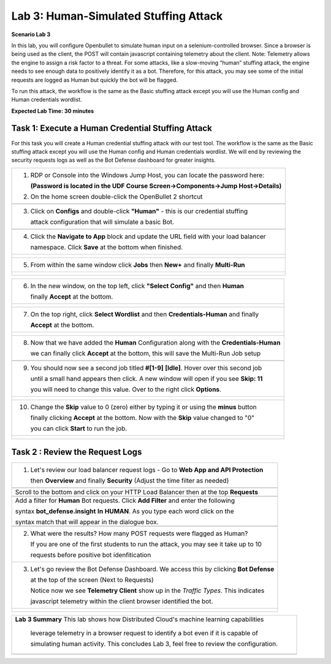 Lab 3: Human-Simulated Stuffing Attack
=======================================

**Scenario Lab 3**

In this lab, you will configure Openbullet to simulate human input on a selenium-controlled browser. 
Since a browser is being used as the client, the POST will contain javascript containing telemetry about 
the client. Note: Telemetry allows the engine to assign a risk factor to a threat. For some attacks, 
like a slow-moving “human” stuffing attack, the engine needs to see enough data to positively identify 
it as a bot. Therefore, for this attack, you may see some of the initial requests are logged as Human 
but quickly the bot will be flagged.


To run this attack, the workflow is the same as the Basic stuffing attack except you will use the Human 
config and Human credentials wordlist.

**Expected Lab Time: 30 minutes**

Task 1: Execute a Human Credential Stuffing Attack
~~~~~~~~~~~~~~~~~~~~~~~~~~~~~~~~~~~~~~~~~~~~~~~~~~

For this task you will create a Human credential stuffing attack with our test tool.  The workflow 
is the same as the Basic stuffing attack except you will use the Human config and Human credentials wordlist. 
We will end by reviewing the security requests logs as well as the Bot Defense dashboard for greater insights.


+----------------------------------------------------------------------------------------------+
|  1. RDP or Console into the Windows Jump Host, you can locate the password here:             |
|                                                                                              |
|     **(Password is located in the UDF Course Screen->Components->Jump Host->Details)**       |
|                                                                                              |
|  2. On the home screen double-click the OpenBullet 2 shortcut                                |
+----------------------------------------------------------------------------------------------+
| |lab1-task3-02|                                                                              |
+----------------------------------------------------------------------------------------------+                             
|  3. Click on **Configs** and double-click **"Human"** - this is our credential stuffing      |
|                                                                                              |
|     attack configuration that will simulate a basic Bot.                                     |
+----------------------------------------------------------------------------------------------+
| |lab3-task1-01|                                                                              |
|                                                                                              |
+----------------------------------------------------------------------------------------------+
| 4. Click the **Navigate to App** block and update the URL field with your load balancer      |
|                                                                                              |
|    namespace.  Click **Save** at the bottom when finished.                                   |
+----------------------------------------------------------------------------------------------+
| |lab3-task1-02|                                                                              |
|                                                                                              |
| |lab3-task1-03|                                                                              |
+----------------------------------------------------------------------------------------------+
| 5. From within the same window click **Jobs** then **New+** and finally **Multi-Run**        |
|                                                                                              |             
+----------------------------------------------------------------------------------------------+
| |lab3-task1-04|                                                                              |
|                                                                                              |
| |lab3-task1-05|                                                                              |
|                                                                                              |
+----------------------------------------------------------------------------------------------+

+----------------------------------------------------------------------------------------------+
| 6. In the new window, on the top left, click **"Select Config"** and then **Human**          |
|                                                                                              |
|    finally **Accept** at the bottom.                                                         |
+----------------------------------------------------------------------------------------------+
| |lab3-task1-06|                                                                              |
|                                                                                              |
| |lab3-task1-07|                                                                              |
+----------------------------------------------------------------------------------------------+
| 7. On the top right, click **Select Wordlist** and then **Credentials-Human** and finally    |
|                                                                                              |
|    **Accept** at the bottom.                                                                 |
+----------------------------------------------------------------------------------------------+
| |lab3-task1-08|                                                                              |
|                                                                                              |
| |lab3-task1-09|                                                                              |
+----------------------------------------------------------------------------------------------+
| 8. Now that we have added the **Human** Configuration along with the **Credentials-Human**   |
|                                                                                              |
|    we can finally click **Accept** at the bottom, this will save the Multi-Run Job setup     |
+----------------------------------------------------------------------------------------------+
| |lab3-task1-10|                                                                              |
+----------------------------------------------------------------------------------------------+
| 9. You should now see a second job titled **#[1-9]** **[Idle]**.  Hover over this second job |
|                                                                                              |
|    until a small hand appears then click.  A new window will open if you see **Skip: 11**    | 
|                                                                                              |
|    you will need to change this value. Over to the right click  **Options**.                 |
|                                                                                              |
+----------------------------------------------------------------------------------------------+
| |lab3-task1-11|                                                                              |
|                                                                                              |
| |lab3-task1-12|                                                                              |
|                                                                                              |
+----------------------------------------------------------------------------------------------+
| 10. Change the **Skip** value to 0 (zero) either by typing it or using the **minus** button  |
|                                                                                              |
|     finally clicking **Accept** at the bottom.  Now with the **Skip** value changed to "0"   |
|                                                                                              |
|     you can click **Start** to run the job.                                                  |
+----------------------------------------------------------------------------------------------+
| |lab3-task1-13|                                                                              |
|                                                                                              |
| |lab3-task1-14|                                                                              |
|                                                                                              |
+----------------------------------------------------------------------------------------------+


Task 2 : Review the Request Logs
~~~~~~~~~~~~~~~~~~~~~~~~~~~~~~~~


+----------------------------------------------------------------------------------------------+
| 1. Let's review our load balancer request logs - Go to **Web App and API Protection**        |
|                                                                                              |
|    then **Overview** and finally **Security**  (Adjust the time filter as needed)            |
|                                                                                              |    
+----------------------------------------------------------------------------------------------+
| |lab1-task4-01|                                                                              |     
+----------------------------------------------------------------------------------------------+
|   Scroll to the bottom and click on your HTTP Load Balancer then at the top **Requests**     |    
+----------------------------------------------------------------------------------------------+
| |lab1-task4-02|                                                                              |
+----------------------------------------------------------------------------------------------+
|   Add a filter for **Human** Bot requests. Click **Add Filter** and enter the following      |
|                                                                                              |
|   syntax **bot_defense.insight** **In** **HUMAN**. As you type each word click on the        |
|                                                                                              |
|   syntax match that will appear in the dialogue box.                                         |
+----------------------------------------------------------------------------------------------+
| |lab3-task2-01|                                                                              |
|                                                                                              |
+----------------------------------------------------------------------------------------------+
| 2. What were the results? How many POST requests were flagged as Human?                      |
|                                                                                              |
|    If you are one of the first students to run the attack, you may see it take up to 10      |
|                                                                                              |         
|    requests before positive bot idenfitication                                               |
|                                                                                              |
+----------------------------------------------------------------------------------------------+
| 3. Let's go review the Bot Defense Dashboard. We access this by clicking **Bot Defense**     |
|                                                                                              |
|    at the top of the screen (Next to Requests)                                               |
|                                                                                              |
|    Notice now we see **Telemetry Client** show up in the *Traffic Types*. This indicates     |
|                                                                                              |
|    javascript telemetry within the client browser identified the bot.                        |
+----------------------------------------------------------------------------------------------+
| |lab3-task2-02|                                                                              |
|                                                                                              |
| |lab3-task2-03|                                                                              |                                     
+----------------------------------------------------------------------------------------------+



+----------------------------------------------------------------------------------------------+
| **Lab 3 Summary**  This lab shows how Distributed Cloud's machine learning capabilities      |
|                                                                                              |
|   leverage telemetry in a browser request to identify a bot even if it is capable of         |
|                                                                                              |
|   simulating human activity.  This concludes Lab 3, feel free to review the configuration.   |
|                                                                                              |
+----------------------------------------------------------------------------------------------+
| |labend|                                                                                     |
+----------------------------------------------------------------------------------------------+


.. |lab1-task4-01| image:: _static/lab1-task4-01.png
   :width: 800px
.. |lab1-task4-02| image:: _static/lab1-task4-02.png
   :width: 800px
.. |lab1-task3-02| image:: _static/lab1-task3-02.png
   :width: 800px
.. |lab3-task1-01| image:: _static/lab3-task1-01.png
   :width: 800px
.. |lab3-task1-02| image:: _static/lab3-task1-02.png
   :width: 800px
.. |lab3-task1-03| image:: _static/lab3-task1-03.png
   :width: 800px
.. |lab3-task1-04| image:: _static/lab3-task1-04.png
   :width: 800px
.. |lab3-task1-05| image:: _static/lab3-task1-05.png
   :width: 800px
.. |lab3-task1-06| image:: _static/lab3-task1-06.png
   :width: 800px
.. |lab3-task1-07| image:: _static/lab3-task1-07.png
   :width: 800px
.. |lab3-task1-08| image:: _static/lab3-task1-08.png
   :width: 800px
.. |lab3-task1-09| image:: _static/lab3-task1-09.png
   :width: 800px
.. |lab3-task1-10| image:: _static/lab3-task1-10.png
   :width: 800px
.. |lab3-task1-11| image:: _static/lab3-task1-11.png
   :width: 800px
.. |lab3-task1-12| image:: _static/lab3-task1-12.png
   :width: 800px
.. |lab3-task1-13| image:: _static/lab3-task1-13.png
   :width: 800px
.. |lab3-task1-14| image:: _static/lab3-task1-14.png
   :width: 800px
.. |lab3-task2-01| image:: _static/lab3-task2-01.png
   :width: 800px
.. |lab3-task2-02| image:: _static/lab3-task2-02.png
   :width: 800px
.. |lab3-task2-03| image:: _static/lab3-task2-03.png
   :width: 800px
.. |labend| image:: _static/labend.png
   :width: 800px
      
